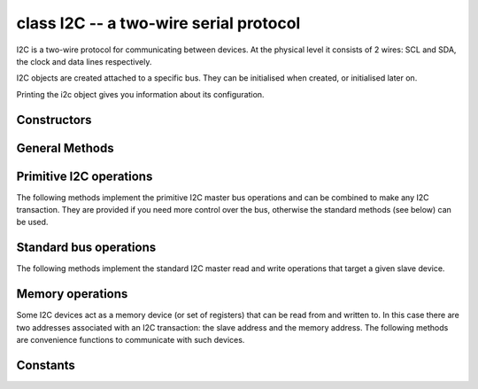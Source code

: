 .. _machine.I2C:

class I2C -- a two-wire serial protocol
=======================================

I2C is a two-wire protocol for communicating between devices.  At the physical
level it consists of 2 wires: SCL and SDA, the clock and data lines respectively.

I2C objects are created attached to a specific bus.  They can be initialised
when created, or initialised later on.

.. only:: port_wipy

    Example::

        from machine import I2C

        i2c = I2C(0)                         # create on bus 0
        i2c = I2C(0, I2C.MASTER)             # create and init as a master
        i2c.init(I2C.MASTER, baudrate=20000) # init as a master
        i2c.deinit()                         # turn off the peripheral

Printing the i2c object gives you information about its configuration.

.. only:: port_wipy

    A master must specify the recipient's address::

        i2c.init(I2C.MASTER)
        i2c.writeto(0x42, '123')        # send 3 bytes to slave with address 0x42
        i2c.writeto(addr=0x42, b'456')  # keyword for address

    Master also has other methods::

        i2c.scan()                          # scan for slaves on the bus, returning
                                            #   a list of valid addresses
        i2c.readfrom_mem(0x42, 2, 3)        # read 3 bytes from memory of slave 0x42,
                                            #   starting at address 2 in the slave
        i2c.writeto_mem(0x42, 2, 'abc')     # write 'abc' (3 bytes) to memory of slave 0x42
                                            # starting at address 2 in the slave, timeout after 1 second

Constructors
------------

.. only:: port_wipy

    .. class:: machine.I2C(bus, ...)

       Construct an I2C object on the given bus.  `bus` can only be 0.
       If the bus is not given, the default one will be selected (0).

.. only:: port_esp8266

    .. class:: machine.I2C(scl, sda, \*, freq=400000)

       Construct and return a new I2C object.
       See the init method below for a description of the arguments.

General Methods
---------------

.. only:: port_wipy

    .. method:: i2c.init(mode, \*, baudrate=100000, pins=(SDA, SCL))

      Initialise the I2C bus with the given parameters:

         - ``mode`` must be ``I2C.MASTER``
         - ``baudrate`` is the SCL clock rate
         - ``pins`` is an optional tuple with the pins to assign to the I2C bus.

.. only:: port_esp8266

    .. method:: i2c.init(scl, sda, \*, freq=400000)

      Initialise the I2C bus with the given arguments:

         - `scl` is a pin object for the SCL line
         - `sda` is a pin object for the SDA line
         - `freq` is the SCL clock rate

.. method:: i2c.deinit()

   Turn off the I2C bus.

   Availability: WiPy.

.. method:: i2c.scan()

   Scan all I2C addresses between 0x08 and 0x77 inclusive and return a list of
   those that respond.  A device responds if it pulls the SDA line low after
   its address (including a read bit) is sent on the bus.

   Note: on WiPy the I2C object must be in master mode for this method to be valid.

Primitive I2C operations
------------------------

The following methods implement the primitive I2C master bus operations and can
be combined to make any I2C transaction.  They are provided if you need more
control over the bus, otherwise the standard methods (see below) can be used.

.. method:: i2c.start()

   Send a start bit on the bus (SDA transitions to low while SCL is high).

   Availability: ESP8266.

.. method:: i2c.stop()

   Send a stop bit on the bus (SDA transitions to high while SCL is high).

   Availability: ESP8266.

.. method:: i2c.readinto(buf)

   Reads bytes from the bus and stores them into `buf`.  The number of bytes
   read is the length of `buf`.  An ACK will be sent on the bus after
   receiving all but the last byte, and a NACK will be sent following the last
   byte.

   Availability: ESP8266.

.. method:: i2c.write(buf)

   Write all the bytes from `buf` to the bus.  Checks that an ACK is received
   after each byte and raises an OSError if not.

   Availability: ESP8266.

Standard bus operations
-----------------------

The following methods implement the standard I2C master read and write
operations that target a given slave device.

.. method:: i2c.readfrom(addr, nbytes)

   Read `nbytes` from the slave specified by `addr`.
   Returns a `bytes` object with the data read.

.. method:: i2c.readfrom_into(addr, buf)

   Read into `buf` from the slave specified by `addr`.
   The number of bytes read will be the length of `buf`.

   On WiPy the return value is the number of bytes read.  Otherwise the
   return value is `None`.

.. method:: i2c.writeto(addr, buf, \*, stop=True)

   Write the bytes from `buf` to the slave specified by `addr`.

   The `stop` argument (only available on WiPy) tells if a stop bit should be
   sent at the end of the transfer.  If `False` the transfer should be
   continued later on.

   On WiPy the return value is the number of bytes written.  Otherwise the
   return value is `None`.

Memory operations
-----------------

Some I2C devices act as a memory device (or set of registers) that can be read
from and written to.  In this case there are two addresses associated with an
I2C transaction: the slave address and the memory address.  The following
methods are convenience functions to communicate with such devices.

.. method:: i2c.readfrom_mem(addr, memaddr, nbytes, \*, addrsize=8)

   Read `nbytes` from the slave specified by `addr` starting from the memory
   address specified by `memaddr`.
   The argument `addrsize` specifies the address size in bits (on ESP8266
   this argument is not recognised and the address size is always 8 bits).
   Returns a `bytes` object with the data read.

.. method:: i2c.readfrom_mem_into(addr, memaddr, buf, \*, addrsize=8)

   Read into `buf` from the slave specified by `addr` starting from the
   memory address specified by `memaddr`.  The number of bytes read is the
   length of `buf`.
   The argument `addrsize` specifies the address size in bits (on ESP8266
   this argument is not recognised and the address size is always 8 bits).

   On WiPy the return value is the number of bytes read.  Otherwise the
   return value is `None`.

.. method:: i2c.writeto_mem(addr, memaddr, buf, \*, addrsize=8)

   Write `buf` to the slave specified by `addr` starting from the
   memory address specified by `memaddr`.
   The argument `addrsize` specifies the address size in bits (on ESP8266
   this argument is not recognised and the address size is always 8 bits).

   On WiPy the return value is the number of bytes written.  Otherwise the
   return value is `None`.

Constants
---------

.. data:: I2C.MASTER

   for initialising the bus to master mode

   Availability: WiPy.
